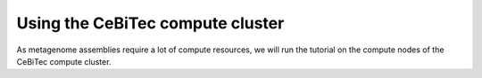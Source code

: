 Using the CeBiTec compute cluster
=================================

As metagenome assemblies require a lot of compute resources, we will run the tutorial
on the compute nodes of the CeBiTec compute cluster. 

